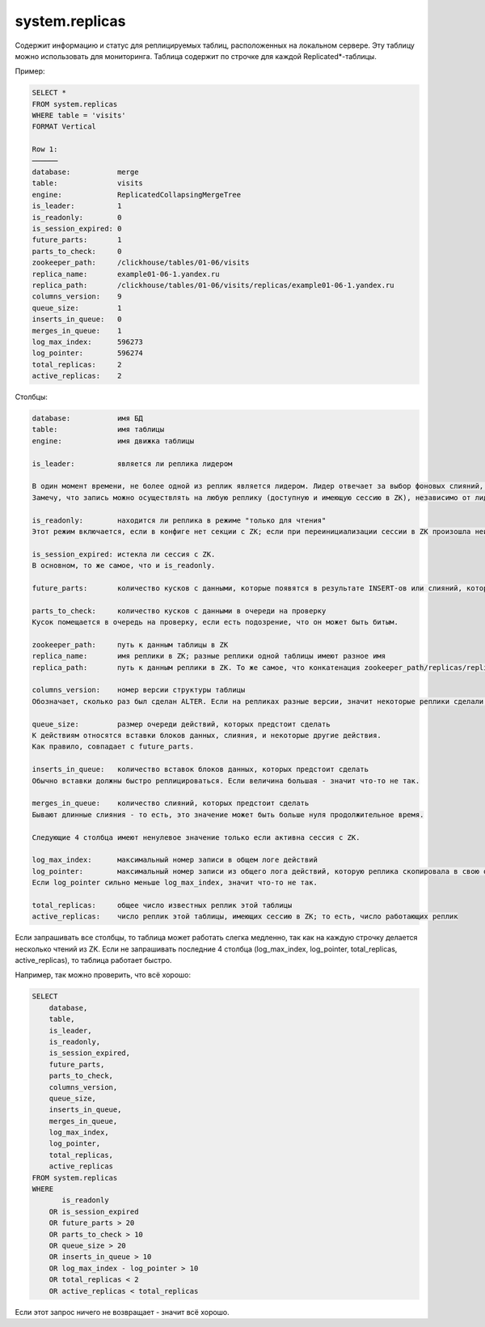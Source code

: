 system.replicas
---------------

Содержит информацию и статус для реплицируемых таблиц, расположенных на локальном сервере.
Эту таблицу можно использовать для мониторинга. Таблица содержит по строчке для каждой Replicated*-таблицы.

Пример:

.. code-block:: sql

  SELECT *
  FROM system.replicas
  WHERE table = 'visits'
  FORMAT Vertical

  Row 1:
  ──────
  database:           merge
  table:              visits
  engine:             ReplicatedCollapsingMergeTree
  is_leader:          1
  is_readonly:        0
  is_session_expired: 0
  future_parts:       1
  parts_to_check:     0
  zookeeper_path:     /clickhouse/tables/01-06/visits
  replica_name:       example01-06-1.yandex.ru
  replica_path:       /clickhouse/tables/01-06/visits/replicas/example01-06-1.yandex.ru
  columns_version:    9
  queue_size:         1
  inserts_in_queue:   0
  merges_in_queue:    1
  log_max_index:      596273
  log_pointer:        596274
  total_replicas:     2
  active_replicas:    2

Столбцы:

.. code-block:: text

  database:           имя БД
  table:              имя таблицы
  engine:             имя движка таблицы
  
  is_leader:          является ли реплика лидером

  В один момент времени, не более одной из реплик является лидером. Лидер отвечает за выбор фоновых слияний, которые следует произвести.
  Замечу, что запись можно осуществлять на любую реплику (доступную и имеющую сессию в ZK), независимо от лидерства.
  
  is_readonly:        находится ли реплика в режиме "только для чтения"
  Этот режим включается, если в конфиге нет секции с ZK; если при переинициализации сессии в ZK произошла неизвестная ошибка; во время переинициализации сессии с ZK.
  
  is_session_expired: истекла ли сессия с ZK.
  В основном, то же самое, что и is_readonly.
  
  future_parts:       количество кусков с данными, которые появятся в результате INSERT-ов или слияний, которых ещё предстоит сделать
  
  parts_to_check:     количество кусков с данными в очереди на проверку
  Кусок помещается в очередь на проверку, если есть подозрение, что он может быть битым.
  
  zookeeper_path:     путь к данным таблицы в ZK
  replica_name:       имя реплики в ZK; разные реплики одной таблицы имеют разное имя
  replica_path:       путь к данным реплики в ZK. То же самое, что конкатенация zookeeper_path/replicas/replica_path.
  
  columns_version:    номер версии структуры таблицы
  Обозначает, сколько раз был сделан ALTER. Если на репликах разные версии, значит некоторые реплики сделали ещё не все ALTER-ы.
  
  queue_size:         размер очереди действий, которых предстоит сделать
  К действиям относятся вставки блоков данных, слияния, и некоторые другие действия.
  Как правило, совпадает с future_parts.
  
  inserts_in_queue:   количество вставок блоков данных, которых предстоит сделать
  Обычно вставки должны быстро реплицироваться. Если величина большая - значит что-то не так.
  
  merges_in_queue:    количество слияний, которых предстоит сделать
  Бывают длинные слияния - то есть, это значение может быть больше нуля продолжительное время.

  Следующие 4 столбца имеют ненулевое значение только если активна сессия с ZK.
  
  log_max_index:      максимальный номер записи в общем логе действий
  log_pointer:        максимальный номер записи из общего лога действий, которую реплика скопировала в свою очередь для выполнения, плюс единица
  Если log_pointer сильно меньше log_max_index, значит что-то не так.
  
  total_replicas:     общее число известных реплик этой таблицы
  active_replicas:    число реплик этой таблицы, имеющих сессию в ZK; то есть, число работающих реплик

Если запрашивать все столбцы, то таблица может работать слегка медленно, так как на каждую строчку делается несколько чтений из ZK.
Если не запрашивать последние 4 столбца (log_max_index, log_pointer, total_replicas, active_replicas), то таблица работает быстро.

Например, так можно проверить, что всё хорошо:

.. code-block:: sql

  SELECT
      database,
      table,
      is_leader,
      is_readonly,
      is_session_expired,
      future_parts,
      parts_to_check,
      columns_version,
      queue_size,
      inserts_in_queue,
      merges_in_queue,
      log_max_index,
      log_pointer,
      total_replicas,
      active_replicas
  FROM system.replicas
  WHERE
         is_readonly
      OR is_session_expired
      OR future_parts > 20
      OR parts_to_check > 10
      OR queue_size > 20
      OR inserts_in_queue > 10
      OR log_max_index - log_pointer > 10
      OR total_replicas < 2
      OR active_replicas < total_replicas

Если этот запрос ничего не возвращает - значит всё хорошо.
